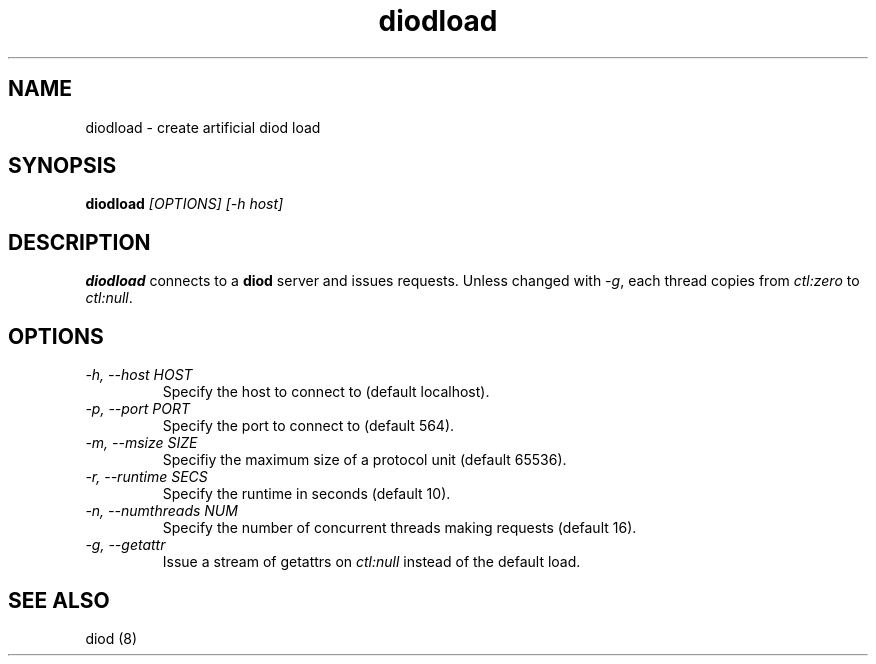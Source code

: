 .TH diodload 8 "2012-03-30" "diod-1.0.10" "diod"
.SH NAME
diodload \- create artificial diod load
.SH SYNOPSIS
\fBdiodload\fR \fI[OPTIONS] [-h host]\fR
.SH DESCRIPTION
.B diodload
connects to a \fBdiod\fR server and issues requests.
Unless changed with \fI-g\fR, each thread copies from
\fIctl:zero\fR to \fIctl:null\fR.
.SH OPTIONS
.TP
.I "-h, --host HOST"
Specify the host to connect to (default localhost).
.TP
.I "-p, --port PORT"
Specify the port to connect to (default 564).
.TP
.I "-m, --msize SIZE"
Specifiy the maximum size of a protocol unit (default 65536).
.TP
.I "-r, --runtime SECS"
Specify the runtime in seconds (default 10).
.TP
.I "-n, --numthreads NUM"
Specify the number of concurrent threads making requests (default 16).
.TP
.I "-g, --getattr"
Issue a stream of getattrs on \fIctl:null\fR instead of the default load.
.SH "SEE ALSO"
diod (8)
